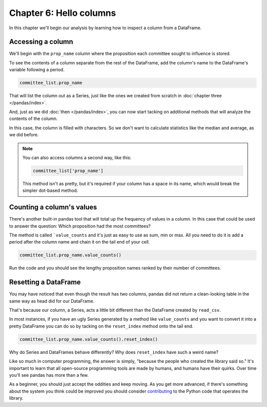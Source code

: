 ========================
Chapter 6: Hello columns
========================

In this chapter we'll begin our analysis by learning how to inspect a column from a DataFrame.


.. _list data:

******************
Accessing a column
******************

We'll begin with the ``prop_name`` column where the proposition each committee sought to influence is stored.

To see the contents of a column separate from the rest of the DataFrame, add the column's name to the DataFrame's variable following a period.

.. code-block:: python

    committee_list.prop_name

That will list the column out as a Series, just like the ones we created from scratch in :doc:`chapter three </pandas/index>`.

And, just as we did :doc:`then </pandas/index>`, you can now start tacking on additional methods that will analyze the contents of the column.

In this case, the column is filled with characters. So we don't want to calculate statistics like the median and average, as we did before.

.. note::

    You can also access columns a second way, like this:

    .. code-block:: python

        committee_list['prop_name']

    This method isn't as pretty, but it's required if your column has a space in its name, which would break the simpler dot-based method.

.. _value counts:

**************************
Counting a column's values
**************************

There's another built-in pandas tool that will total up the frequency of values in a column. In this case that could be used to answer the question: Which proposition had the most committees?

The method is called ```value_counts`` and it's just as easy to use as sum, min or max. All you need to do it is add a period after the column name and chain it on the tail end of your cell.


.. code-block:: python

    committee_list.prop_name.value_counts()

Run the code and you should see the lengthy proposition names ranked by their number of committees.

*********************
Resetting a DataFrame
*********************

You may have noticed that even though the result has two columns, pandas did not return a clean-looking table in the same way as head did for our DataFrame.

That's because our column, a Series, acts a little bit different than the DataFrame created by ``read_csv``.

In most instances, if you have an ugly Series generated by a method like ``value_counts`` and you want to convert it into a pretty DataFrame you can do so by tacking on the ``reset_index`` method onto the tail end.


.. code-block:: python

    committee_list.prop_name.value_counts().reset_index()

Why do Series and DataFrames behave differently? Why does ``reset_index`` have such a weird name?

Like so much in computer programming, the answer is simply, "because the people who created the library said so." It's important to learn that all open-source programming tools are made by humans, and humans have their quirks. Over time you'll see pandas has more than a few.

As a beginner, you should just accept the oddities and keep moving. As you get more advanced, if there's something about the system you think could be improved you should consider `contributing <https://pandas.pydata.org/pandas-docs/stable/development/contributing.html>`_ to the Python code that operates the library.
